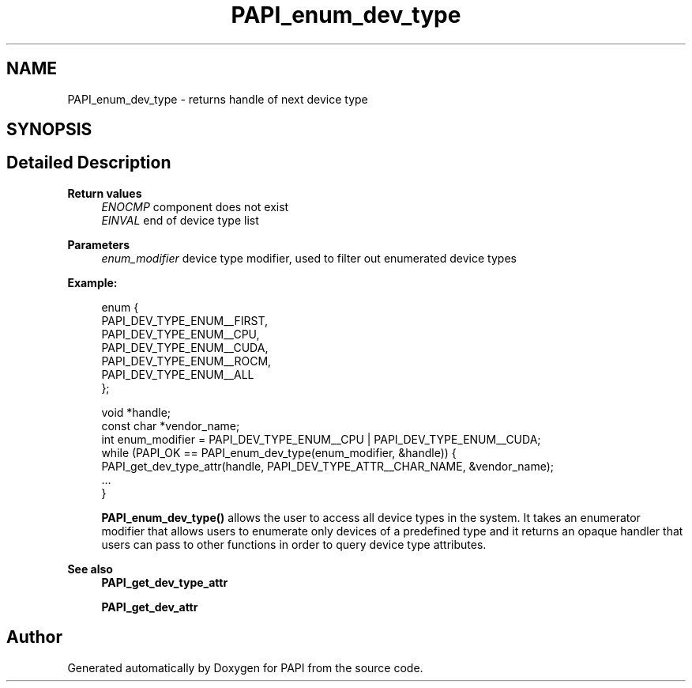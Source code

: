 .TH "PAPI_enum_dev_type" 3 "Thu Dec 14 2023" "Version 7.1.0.0" "PAPI" \" -*- nroff -*-
.ad l
.nh
.SH NAME
PAPI_enum_dev_type \- returns handle of next device type  

.SH SYNOPSIS
.br
.PP
.SH "Detailed Description"
.PP 

.PP
\fBReturn values\fP
.RS 4
\fIENOCMP\fP component does not exist 
.br
\fIEINVAL\fP end of device type list 
.RE
.PP
\fBParameters\fP
.RS 4
\fIenum_modifier\fP device type modifier, used to filter out enumerated device types 
.RE
.PP
\fBExample:\fP
.RS 4

.PP
.nf
enum {
    PAPI_DEV_TYPE_ENUM__FIRST,
    PAPI_DEV_TYPE_ENUM__CPU,
    PAPI_DEV_TYPE_ENUM__CUDA,
    PAPI_DEV_TYPE_ENUM__ROCM,
    PAPI_DEV_TYPE_ENUM__ALL
};

void *handle;
const char *vendor_name;
int enum_modifier = PAPI_DEV_TYPE_ENUM__CPU | PAPI_DEV_TYPE_ENUM__CUDA;
while (PAPI_OK == PAPI_enum_dev_type(enum_modifier, &handle)) {
    PAPI_get_dev_type_attr(handle, PAPI_DEV_TYPE_ATTR__CHAR_NAME, &vendor_name);
    \&.\&.\&.
}

.fi
.PP
 \fBPAPI_enum_dev_type()\fP allows the user to access all device types in the system\&. It takes an enumerator modifier that allows users to enumerate only devices of a predefined type and it returns an opaque handler that users can pass to other functions in order to query device type attributes\&.
.RE
.PP
\fBSee also\fP
.RS 4
\fBPAPI_get_dev_type_attr\fP 
.PP
\fBPAPI_get_dev_attr\fP 
.RE
.PP


.SH "Author"
.PP 
Generated automatically by Doxygen for PAPI from the source code\&.

